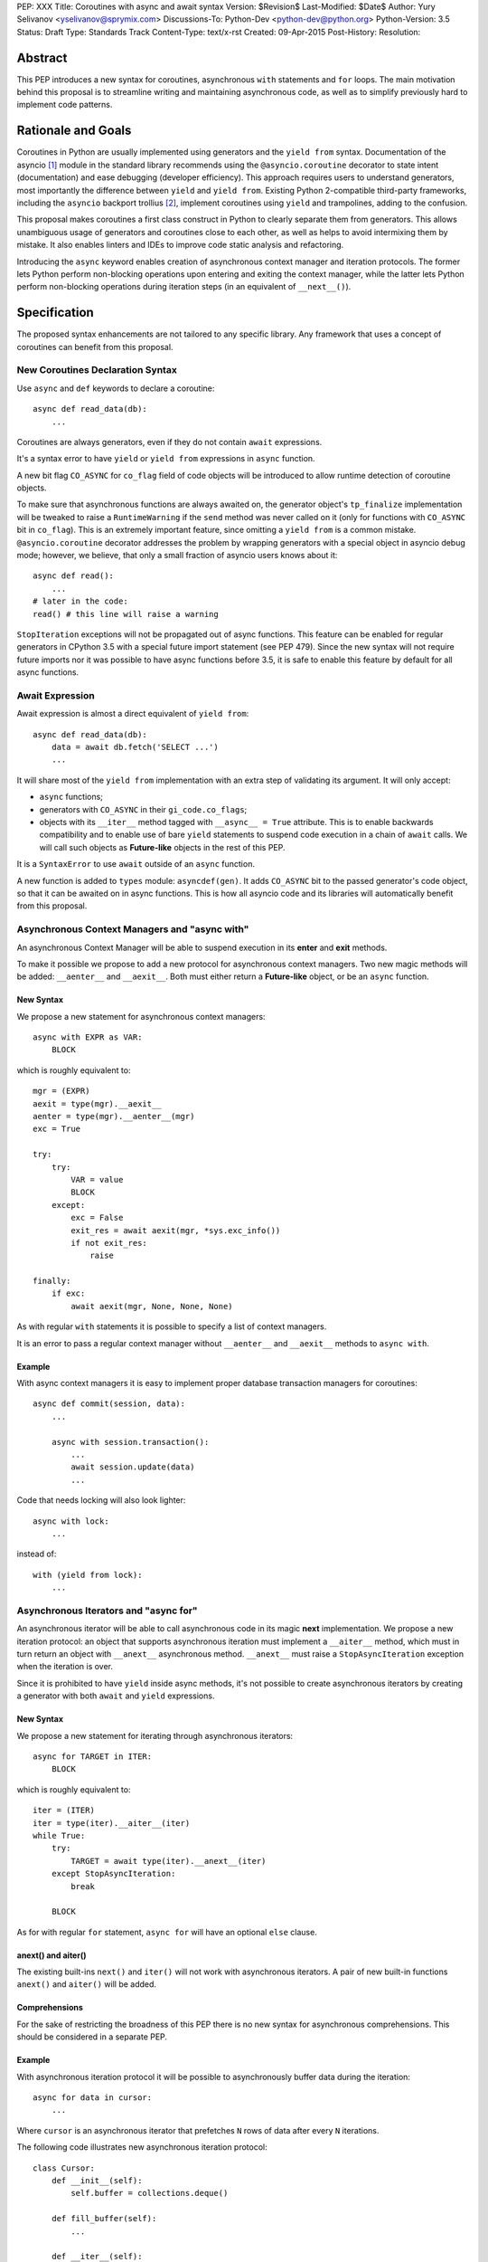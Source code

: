 PEP: XXX
Title: Coroutines with async and await syntax
Version: $Revision$
Last-Modified: $Date$
Author: Yury Selivanov <yselivanov@sprymix.com>
Discussions-To: Python-Dev <python-dev@python.org>
Python-Version: 3.5
Status: Draft
Type: Standards Track
Content-Type: text/x-rst
Created: 09-Apr-2015
Post-History:
Resolution:


Abstract
========

This PEP introduces a new syntax for coroutines, asynchronous ``with``
statements and ``for`` loops.  The main motivation behind this proposal is to
streamline writing and maintaining asynchronous code, as well as to simplify
previously hard to implement code patterns.


Rationale and Goals
===================

Coroutines in Python are usually implemented using generators and the ``yield
from`` syntax.  Documentation of the asyncio [1]_ module in the standard library
recommends using the ``@asyncio.coroutine`` decorator to state intent
(documentation) and ease debugging (developer efficiency).  This approach
requires users to understand generators, most importantly the difference between
``yield`` and ``yield from``. Existing Python 2-compatible third-party
frameworks, including the ``asyncio`` backport trollius [2]_, implement
coroutines using ``yield`` and trampolines, adding to the confusion.

This proposal makes coroutines a first class construct in Python to clearly
separate them from generators.  This allows unambiguous usage of generators and
coroutines close to each other, as well as helps to avoid intermixing them by
mistake.  It also enables linters and IDEs to improve code static analysis and
refactoring.

Introducing the ``async`` keyword enables creation of asynchronous context
manager and iteration protocols.  The former lets Python perform non-blocking
operations upon entering and exiting the context manager, while the latter lets
Python perform non-blocking operations during iteration steps (in an equivalent
of ``__next__()``).


Specification
=============

The proposed syntax enhancements are not tailored to any specific library.  Any
framework that uses a concept of coroutines can benefit from this proposal.


New Coroutines Declaration Syntax
---------------------------------

Use ``async`` and ``def`` keywords to declare a coroutine::

    async def read_data(db):
        ...

Coroutines are always generators, even if they do not contain ``await``
expressions.

It's a syntax error to have ``yield`` or ``yield from`` expressions in ``async``
function.

A new bit flag ``CO_ASYNC`` for ``co_flag`` field of code objects will be
introduced to allow runtime detection of coroutine objects.

To make sure that asynchronous functions are always awaited on, the generator
object's ``tp_finalize`` implementation will be tweaked to raise a
``RuntimeWarning`` if the ``send`` method was never called on it (only for
functions with ``CO_ASYNC`` bit in ``co_flag``).  This is an extremely important
feature, since omitting a ``yield from`` is a common mistake.
``@asyncio.coroutine`` decorator addresses the problem by wrapping generators
with a special object in asyncio debug mode; however, we believe, that only
a small fraction of asyncio users knows about it::

    async def read():
        ...
    # later in the code:
    read() # this line will raise a warning

``StopIteration`` exceptions will not be propagated out of async functions. This
feature can be enabled for regular generators in CPython 3.5 with a special
future import statement (see PEP 479).  Since the new syntax will not require
future imports nor it was possible to have async functions before 3.5, it is
safe to enable this feature by default for all async functions.


Await Expression
----------------

Await expression is almost a direct equivalent of ``yield from``::

    async def read_data(db):
        data = await db.fetch('SELECT ...')
        ...

It will share most of the ``yield from`` implementation with an extra step of
validating its argument.  It will only accept:

* ``async`` functions;

* generators with ``CO_ASYNC`` in their ``gi_code.co_flags``;

* objects with its ``__iter__`` method tagged with ``__async__ = True``
  attribute.  This is to enable backwards compatibility and to enable use of
  bare ``yield`` statements to suspend code execution in a chain of ``await``
  calls.  We will call such objects as **Future-like** objects in the rest of
  this PEP.

It is a ``SyntaxError`` to use ``await`` outside of an ``async`` function.

A new function is added to ``types`` module: ``asyncdef(gen)``.  It adds
``CO_ASYNC`` bit to the passed generator's code object, so that it can be
awaited on in async functions.  This is how all asyncio code and its libraries
will automatically benefit from this proposal.


Asynchronous Context Managers and "async with"
----------------------------------------------

An asynchronous Context Manager will be able to suspend execution in its
**enter** and **exit** methods.

To make it possible we propose to add a new protocol for asynchronous context
managers. Two new magic methods will be added: ``__aenter__`` and
``__aexit__``.  Both must either return a **Future-like** object, or be an
``async`` function.


New Syntax
++++++++++

We propose a new statement for asynchronous context managers::

    async with EXPR as VAR:
        BLOCK


which is roughly equivalent to::

    mgr = (EXPR)
    aexit = type(mgr).__aexit__
    aenter = type(mgr).__aenter__(mgr)
    exc = True

    try:
        try:
            VAR = value
            BLOCK
        except:
            exc = False
            exit_res = await aexit(mgr, *sys.exc_info())
            if not exit_res:
                raise

    finally:
        if exc:
            await aexit(mgr, None, None, None)


As with regular ``with`` statements it is possible to specify a list of context
managers.


It is an error to pass a regular context manager without ``__aenter__`` and
``__aexit__`` methods to ``async with``.


Example
+++++++

With async context managers it is easy to implement proper database transaction
managers for coroutines::

    async def commit(session, data):
        ...

        async with session.transaction():
            ...
            await session.update(data)
            ...

Code that needs locking will also look lighter::

    async with lock:
        ...

instead of::

    with (yield from lock):
        ...


Asynchronous Iterators and "async for"
--------------------------------------

An asynchronous iterator will be able to call asynchronous code in its magic
**next** implementation.  We propose a new iteration protocol: an object that
supports asynchronous iteration must implement a ``__aiter__`` method, which
must in turn return an object with ``__anext__`` asynchronous method.
``__anext__`` must raise a ``StopAsyncIteration`` exception when the iteration
is over.

Since it is prohibited to have ``yield`` inside async methods, it's not
possible to create asynchronous iterators by creating a generator with both
``await`` and ``yield`` expressions.


New Syntax
++++++++++

We propose a new statement for iterating through asynchronous iterators::

    async for TARGET in ITER:
        BLOCK

which is roughly equivalent to::

    iter = (ITER)
    iter = type(iter).__aiter__(iter)
    while True:
        try:
            TARGET = await type(iter).__anext__(iter)
        except StopAsyncIteration:
            break

        BLOCK


As for with regular ``for`` statement, ``async for`` will have an optional
``else`` clause.


anext() and aiter()
+++++++++++++++++++

The existing built-ins ``next()`` and ``iter()`` will not work with asynchronous
iterators.  A pair of new built-in functions ``anext()`` and ``aiter()`` will
be added.


Comprehensions
++++++++++++++

For the sake of restricting the broadness of this PEP there is no new syntax
for asynchronous comprehensions.  This should be considered in a separate PEP.


Example
+++++++

With asynchronous iteration protocol it will be possible to asynchronously
buffer data during the iteration::

    async for data in cursor:
        ...

Where ``cursor`` is an asynchronous iterator that prefetches ``N`` rows
of data after every ``N`` iterations.

The following code illustrates new asynchronous iteration protocol::

    class Cursor:
        def __init__(self):
            self.buffer = collections.deque()

        def fill_buffer(self):
            ...

        def __iter__(self):
            # You can't iterate with bare 'for in'
            raise NotImplementedError

        def __aiter__(self):
            return self

        async def __anext__(self):
            if not self.buffer:
                self.buffer = await self.fill_buffer()
                if not self.buffer:
                    raise StopAsyncIteration
            return self.buffer.popleft()

then the ``Cursor`` class can be used as follows::

    async for row in Cursor():
        print(row)

which would be equivalent to the following code::

    i = Cursor().__aiter__()
    while True:
        try:
            row = await i.__anext__()
        except StopIteration:
            break
        else:
            print(row)


Transition Plan
===============

To avoid backwards compatibility issues with **async** and **await** keywords,
it was decided to modify ``tokenizer.c`` in such a way, that it will:

* recognize ``async def`` name tokens combination;

* keep track of regular and async functions;

* replace ``'async'`` token with ``ASYNC`` and ``'await'`` token with ``AWAIT``
  when in the process of yielding tokens for async functions.

This approach allows for seamless combination of new syntax features (all of
them available only in ``async`` functions) with any existing code.

There is no observable slowdown of parsing python files with the modified
tokenizer: parsing of one 12Mb file (``Lib/test/test_binop.py`` repeated 1000
times) takes the same amount of time.

Grammar Updates
---------------

Grammar changes are also fairly minimal::

    await_expr: AWAIT test
    await_stmt: await_expr

    decorated: decorators (classdef | funcdef | async_funcdef)
    async_funcdef: ASYNC funcdef

    async_stmt: ASYNC (funcdef | with_stmt) # will add for_stmt later

    compound_stmt: (if_stmt | while_stmt | for_stmt | try_stmt | with_stmt
                   | funcdef | classdef | decorated | async_stmt)

    atom: ('(' [yield_expr|await_expr|testlist_comp] ')' |
          '[' [testlist_comp] ']' |
          '{' [dictorsetmaker] '}' |
          NAME | NUMBER | STRING+ | '...' | 'None' | 'True' | 'False’)

    expr_stmt: testlist_star_expr (augassign (yield_expr|await_expr|testlist) |
                        ('=' (yield_expr|await_expr|testlist_star_expr))*)


Deprecation Plans
-----------------

``async`` and ``await`` names will be softly deprecated in CPython 3.5 and 3.6,
and in 3.7 we may consider transforming them to proper keywords.


asyncio
-------

``asyncio`` module will be adapted and tested to work with async functions and
new statements.  Backwards compatibility will be 100% preserved.


Design Considerations
=====================

No implicit wrapping in Futures
-------------------------------

There is a proposal to add similar mechanism to ECMAScript 7 [3]_.  A key
difference is that JavaScript async functions will always return a Promise.
While this approach has some advantages, it also implies that a new Promise
object will be created on each async function invocation.

We could implement a similar functionality in Python, by wrapping all async
functions in a Future object, but this has the following disadvantages:

1. Performance.  A new Future object would be instantiated on each coroutine
   call.  Moreover, this will make implementation of ``await`` expressions
   slower (disabling optimizations of ``yield from``).

2. A new built-in ``Future`` object would need to be added.


Importance of "async" keyword
-----------------------------

While it is possible to just implement ``await`` expression and treat all
functions with at least one ``await`` as async functions, this approach will
make APIs design, code refactoring and its long time support harder.

Let's pretend that Python only has ``await`` keyword::

    def useful():
        ...
        await log(...)
        ...

    def important():
        await useful()

If ``useful()`` method is refactored and someone removes all ``await``
expressions from it, it would become a regular python function, and all code
that depends on it, including ``important()`` will be broken.  To mitigate this
issue a decorator similar to ``@asyncio.coroutine`` has to be introduced.

Also, async/await is not a new concept in programming languages.  C# has had
it for years, and there are proposals to add them in JavaScript and C++.


Reference Implementation
========================

The reference implementation can be found here: [4]_.


References
==========

.. [1] https://docs.python.org/3/library/asyncio.html

.. [2] https://pypi.python.org/pypi/trollius

.. [3] http://wiki.ecmascript.org/doku.php?id=strawman:async_functions

.. [4] https://github.com/1st1/cpython/tree/await
